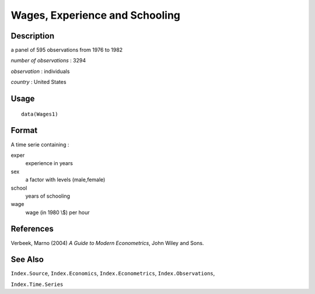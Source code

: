 +--------------------------------------+--------------------------------------+
| Wages1                               |
| R Documentation                      |
+--------------------------------------+--------------------------------------+

Wages, Experience and Schooling
-------------------------------

Description
~~~~~~~~~~~

a panel of 595 observations from 1976 to 1982

*number of observations* : 3294

*observation* : individuals

*country* : United States

Usage
~~~~~

::

    data(Wages1)

Format
~~~~~~

A time serie containing :

exper
    experience in years

sex
    a factor with levels (male,female)

school
    years of schooling

wage
    wage (in 1980 \\$) per hour

References
~~~~~~~~~~

Verbeek, Marno (2004) *A Guide to Modern Econometrics*, John Wiley and
Sons.

See Also
~~~~~~~~

``Index.Source``, ``Index.Economics``, ``Index.Econometrics``,
``Index.Observations``,

``Index.Time.Series``
